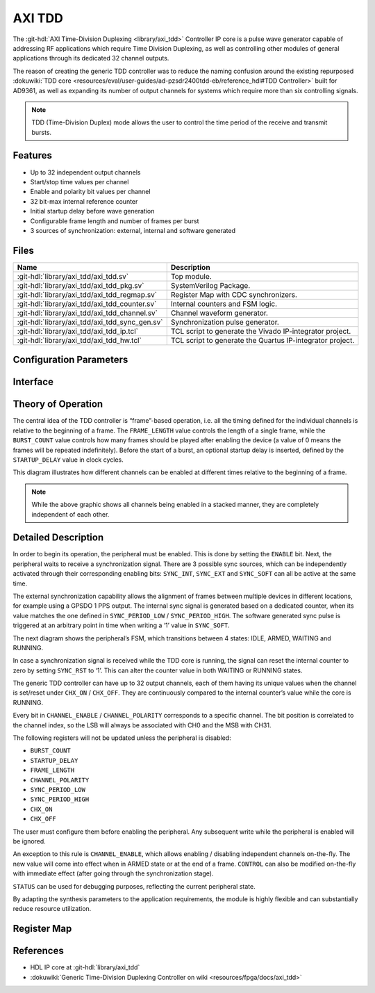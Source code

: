 .. _axi_tdd:

AXI TDD
================================================================================

.. hdl-component-diagram::

The :git-hdl:`AXI Time-Division Duplexing <library/axi_tdd>` Controller IP core
is a pulse wave generator capable of addressing RF applications which require
Time Division Duplexing, as well as controlling other modules of general
applications through its dedicated 32 channel outputs.

The reason of creating the generic TDD controller was to reduce the naming
confusion around the existing repurposed
:dokuwiki:`TDD core <resources/eval/user-guides/ad-pzsdr2400tdd-eb/reference_hdl#TDD Controller>`
built for AD9361, as well as expanding its number of output channels for systems
which require more than six controlling signals.

.. note::

   TDD (Time-Division Duplex) mode allows the user to control the time period of
   the receive and transmit bursts.

Features
--------------------------------------------------------------------------------

* Up to 32 independent output channels
* Start/stop time values per channel
* Enable and polarity bit values per channel
* 32 bit-max internal reference counter
* Initial startup delay before wave generation
* Configurable frame length and number of frames per burst
* 3 sources of synchronization: external, internal and software generated

Files
--------------------------------------------------------------------------------

.. list-table::
   :header-rows: 1

   * - Name
     - Description
   * - :git-hdl:`library/axi_tdd/axi_tdd.sv`
     - Top module.
   * - :git-hdl:`library/axi_tdd/axi_tdd_pkg.sv`
     - SystemVerilog Package.
   * - :git-hdl:`library/axi_tdd/axi_tdd_regmap.sv`
     - Register Map with CDC synchronizers.
   * - :git-hdl:`library/axi_tdd/axi_tdd_counter.sv`
     - Internal counters and FSM logic.
   * - :git-hdl:`library/axi_tdd/axi_tdd_channel.sv`
     - Channel waveform generator.
   * - :git-hdl:`library/axi_tdd/axi_tdd_sync_gen.sv`
     - Synchronization pulse generator.
   * - :git-hdl:`library/axi_tdd/axi_tdd_ip.tcl`
     - TCL script to generate the Vivado IP-integrator project.
   * - :git-hdl:`library/axi_tdd/axi_tdd_hw.tcl`
     - TCL script to generate the Quartus IP-integrator project.

Configuration Parameters
--------------------------------------------------------------------------------

.. hdl-parameters::

   * - ID
     - Instance identification number
   * - CHANNEL_COUNT
     - Number of channels
   * - DEFAULT_POLARITY
     - Initial channel polarity
   * - REGISTER_WIDTH
     - Internal counter and register width
   * - BURST_COUNT_WIDTH
     - Burst counter width
   * - SYNC_INTERNAL
     - Enable support for internal sync signal
   * - SYNC_EXTERNAL
     - Enable support for external sync signal
   * - SYNC_EXTERNAL_CDC
     - Enable synchronization of external sync signal
   * - SYNC_COUNT_WIDTH
     - Sync generator counter width


Interface
--------------------------------------------------------------------------------

.. hdl-interfaces::

   * - s_axi_aclk
     - System clock.
   * - s_axi_aresetn
     - System reset, synchronous active low reset.
   * - s_axi
     - AXI-Lite bus slave, memory mapped AXI-Lite bus that provides access to module's
       register map.
   * - clk
     - Core clock.
   * - resetn
     - Core reset, synchronous active low reset.
   * - sync_in
     - External synchronization input signal.
   * - sync_out
     - Module synchronization output signal.
   * - tdd_channel
     - Channels output.

Theory of Operation
--------------------------------------------------------------------------------

The central idea of the TDD controller is “frame”-based operation, i.e. all the
timing defined for the individual channels is relative to the beginning of a
frame. The ``FRAME_LENGTH`` value controls the length of a single frame, while
the ``BURST_COUNT`` value controls how many frames should be played after
enabling the device (a value of 0 means the frames will be repeated indefinitely).
Before the start of a burst, an optional startup delay is inserted, defined by
the ``STARTUP_DELAY`` value in clock cycles.

.. image:: diagram.svg

This diagram illustrates how different channels can be enabled at different
times relative to the beginning of a frame.

.. note::

   While the above graphic shows all channels being enabled in a stacked
   manner, they are completely independent of each other.

Detailed Description
--------------------------------------------------------------------------------

In order to begin its operation, the peripheral must be enabled. This is done by
setting the ``ENABLE`` bit. Next, the peripheral waits to receive a synchronization
signal. There are 3 possible sync sources, which can be independently activated
through their corresponding enabling bits: ``SYNC_INT``, ``SYNC_EXT`` and ``SYNC_SOFT``
can all be active at the same time.

The external synchronization capability allows the alignment of frames between
multiple devices in different locations, for example using a GPSDO 1 PPS output.
The internal sync signal is generated based on a dedicated counter, when its
value matches the one defined in ``SYNC_PERIOD_LOW`` / ``SYNC_PERIOD_HIGH``.
The software generated sync pulse is triggered at an arbitrary point in time
when writing a ‘1’ value in ``SYNC_SOFT``.

The next diagram shows the peripheral’s FSM, which transitions between 4 states:
IDLE, ARMED, WAITING and RUNNING.

.. image:: fsm.svg

In case a synchronization signal is received while the TDD core is running, the
signal can reset the internal counter to zero by setting ``SYNC_RST`` to ‘1’.
This can alter the counter value in both WAITING or RUNNING states.

The generic TDD controller can have up to 32 output channels, each of them
having its unique values when the channel is set/reset under ``CHX_ON`` /
``CHX_OFF``. They are continuously compared to the internal counter’s value
while the core is RUNNING.

Every bit in ``CHANNEL_ENABLE`` / ``CHANNEL_POLARITY`` corresponds to a specific
channel. The bit position is correlated to the channel index, so the LSB will
always be associated with CH0 and the MSB with CH31.

The following registers will not be updated unless the peripheral is disabled:

- ``BURST_COUNT``
- ``STARTUP_DELAY``
- ``FRAME_LENGTH``
- ``CHANNEL_POLARITY``
- ``SYNC_PERIOD_LOW``
- ``SYNC_PERIOD_HIGH``
- ``CHX_ON``
- ``CHX_OFF``

The user must configure them before enabling the peripheral. Any subsequent
write while the peripheral is enabled will be ignored.

An exception to this rule is ``CHANNEL_ENABLE``, which allows enabling /
disabling independent channels on-the-fly. The new value will come into effect
when in ARMED state or at the end of a frame. ``CONTROL`` can also be modified
on-the-fly with immediate effect (after going through the synchronization stage).

``STATUS`` can be used for debugging purposes, reflecting the current peripheral
state.

By adapting the synthesis parameters to the application requirements, the module
is highly flexible and can substantially reduce resource utilization.

Register Map
--------------------------------------------------------------------------------

.. hdl-regmap::
   :name: TDDN_CNTRL

References
--------------------------------------------------------------------------------

* HDL IP core at :git-hdl:`library/axi_tdd`
* :dokuwiki:`Generic Time-Division Duplexing Controller on wiki <resources/fpga/docs/axi_tdd>`
